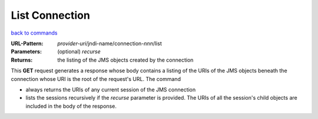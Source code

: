 ===============
List Connection
===============

`back to commands`_

:URL-Pattern: *provider-uri*/jndi-name/connection-*nnn*/list

:Parameters:

  (optional) *recurse* 

:Returns: the listing of the JMS objects created by the connection

This **GET** request generates a response whose body contains a
listing of the URIs of the JMS objects beneath the connection whose
URI is the root of the request's URL. The command

* always returns the URIs of any current session of the JMS connection

* lists the sessions recursively if the *recurse* parameter is
  provided.  The URIs of all the session's child objects are included
  in the body of the response.

.. _back to commands: ./command-list.html

.. Copyright (C) 2006 Tim Emiola